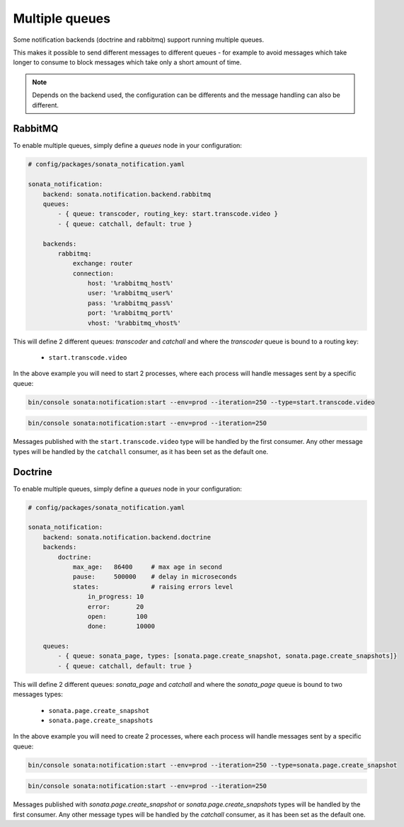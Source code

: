 Multiple queues
===============

Some notification backends (doctrine and rabbitmq) support running multiple queues.

This makes it possible to send different messages to different queues - for example to avoid messages which take longer
to consume to block messages which take only a short amount of time.

.. note::

    Depends on the backend used, the configuration can be differents and the message handling can also be different.

RabbitMQ
~~~~~~~~

To enable multiple queues, simply define a `queues` node in your configuration:

.. code-block:: yaml

    # config/packages/sonata_notification.yaml

    sonata_notification:
        backend: sonata.notification.backend.rabbitmq
        queues:
            - { queue: transcoder, routing_key: start.transcode.video }
            - { queue: catchall, default: true }

        backends:
            rabbitmq:
                exchange: router
                connection:
                    host: '%rabbitmq_host%'
                    user: '%rabbitmq_user%'
                    pass: '%rabbitmq_pass%'
                    port: '%rabbitmq_port%'
                    vhost: '%rabbitmq_vhost%'

This will define 2 different queues: `transcoder` and `catchall` and where the `transcoder` queue is bound to a routing key:

    - ``start.transcode.video``

In the above example you will need to start 2 processes, where each process will handle messages sent by a specific queue:

.. code-block:: bash

    bin/console sonata:notification:start --env=prod --iteration=250 --type=start.transcode.video

.. code-block:: bash

    bin/console sonata:notification:start --env=prod --iteration=250

Messages published with the ``start.transcode.video`` type will be handled by the first consumer.
Any other message types will be handled by the ``catchall`` consumer, as it has been set as the default one.

Doctrine
~~~~~~~~

To enable multiple queues, simply define a `queues` node in your configuration:

.. code-block:: yaml

    # config/packages/sonata_notification.yaml

    sonata_notification:
        backend: sonata.notification.backend.doctrine
        backends:
            doctrine:
                max_age:   86400     # max age in second
                pause:     500000    # delay in microseconds
                states:              # raising errors level
                    in_progress: 10
                    error:       20
                    open:        100
                    done:        10000

        queues:
            - { queue: sonata_page, types: [sonata.page.create_snapshot, sonata.page.create_snapshots]}
            - { queue: catchall, default: true }

This will define 2 different queues: `sonata_page` and `catchall` and where the `sonata_page` queue is bound to two messages types:

    - ``sonata.page.create_snapshot``
    - ``sonata.page.create_snapshots``

In the above example you will need to create 2 processes, where each process will handle messages sent by a specific queue:

.. code-block:: bash

    bin/console sonata:notification:start --env=prod --iteration=250 --type=sonata.page.create_snapshot

.. code-block:: bash

    bin/console sonata:notification:start --env=prod --iteration=250

Messages published with `sonata.page.create_snapshot` or `sonata.page.create_snapshots` types will be handled by the first consumer.
Any other message types will be handled by the `catchall` consumer, as it has been set as the default one.
